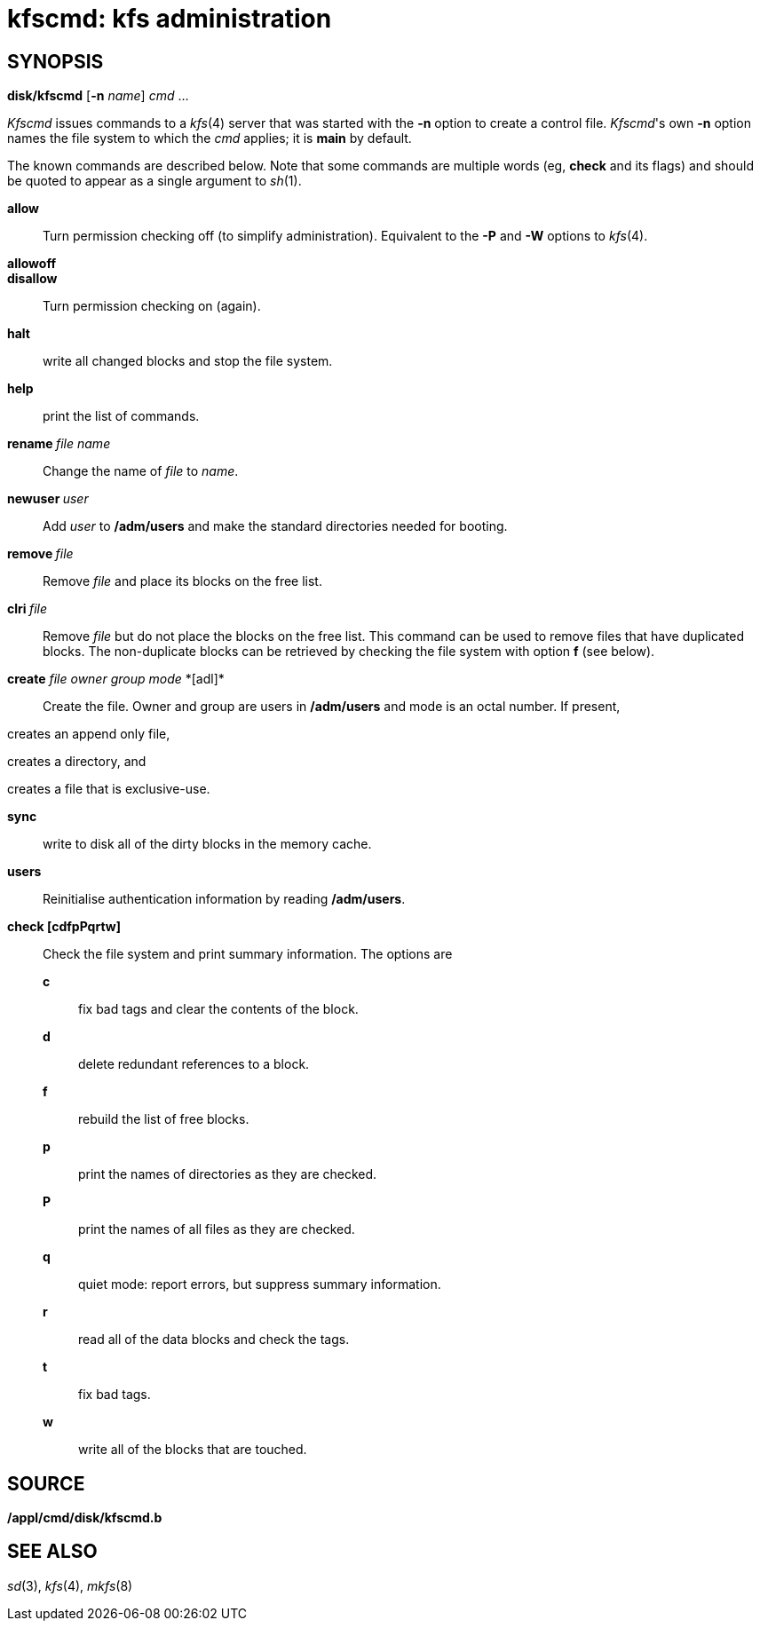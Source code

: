 = kfscmd: kfs administration

== SYNOPSIS

*disk/kfscmd* [*-n* _name_] _cmd_ ...


_Kfscmd_ issues commands to a _kfs_(4) server that was started with the
*-n* option to create a control file. _Kfscmd_'s own *-n* option names
the file system to which the _cmd_ applies; it is *main* by default.

The known commands are described below. Note that some commands are
multiple words (eg, *check* and its flags) and should be quoted to
appear as a single argument to _sh_(1).

*allow*::
  Turn permission checking off (to simplify administration). Equivalent
  to the *-P* and *-W* options to _kfs_(4).
*allowoff*::

*disallow*::
  Turn permission checking on (again).

*halt*::
  write all changed blocks and stop the file system.
*help*::
  print the list of commands.
**rename **__file name__::
  Change the name of _file_ to _name_.
**newuser **__user__::
  Add _user_ to */adm/users* and make the standard directories needed
  for booting.
**remove **__file__::
  Remove _file_ and place its blocks on the free list.
**clri **__file__::
  Remove _file_ but do not place the blocks on the free list. This
  command can be used to remove files that have duplicated blocks. The
  non-duplicate blocks can be retrieved by checking the file system with
  option *f* (see below).
**create**__ file owner group mode __*[adl]*::
  Create the file. Owner and group are users in */adm/users* and mode is
  an octal number. If present,

creates an append only file,

creates a directory, and

creates a file that is exclusive-use.

*sync*::
  write to disk all of the dirty blocks in the memory cache.
*users*::
  Reinitialise authentication information by reading */adm/users*.
*check [cdfpPqrtw]*::
  Check the file system and print summary information. The options are

______________________________________________________________
*c*::
  fix bad tags and clear the contents of the block.
*d*::
  delete redundant references to a block.
*f*::
  rebuild the list of free blocks.
*p*::
  print the names of directories as they are checked.
*P*::
  print the names of all files as they are checked.
*q*::
  quiet mode: report errors, but suppress summary information.
*r*::
  read all of the data blocks and check the tags.
*t*::
  fix bad tags.
*w*::
  write all of the blocks that are touched.
______________________________________________________________

== SOURCE

*/appl/cmd/disk/kfscmd.b*

== SEE ALSO

_sd_(3), _kfs_(4), _mkfs_(8)
